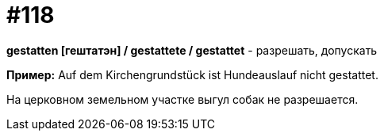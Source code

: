 [#19_014]
= #118

*gestatten [гештатэн] / gestattete / gestattet* - разрешать, допускать

*Пример:*
Auf dem Kirchengrundstück ist Hundeauslauf nicht gestattet.

На церковном земельном участке выгул собак не разрешается.